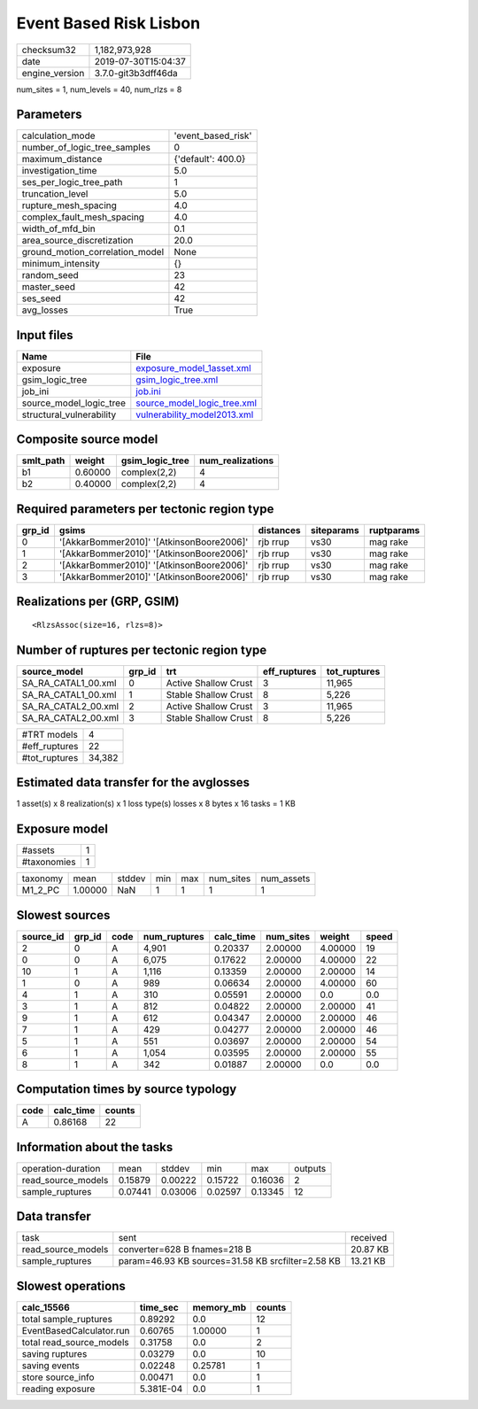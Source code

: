 Event Based Risk Lisbon
=======================

============== ===================
checksum32     1,182,973,928      
date           2019-07-30T15:04:37
engine_version 3.7.0-git3b3dff46da
============== ===================

num_sites = 1, num_levels = 40, num_rlzs = 8

Parameters
----------
=============================== ==================
calculation_mode                'event_based_risk'
number_of_logic_tree_samples    0                 
maximum_distance                {'default': 400.0}
investigation_time              5.0               
ses_per_logic_tree_path         1                 
truncation_level                5.0               
rupture_mesh_spacing            4.0               
complex_fault_mesh_spacing      4.0               
width_of_mfd_bin                0.1               
area_source_discretization      20.0              
ground_motion_correlation_model None              
minimum_intensity               {}                
random_seed                     23                
master_seed                     42                
ses_seed                        42                
avg_losses                      True              
=============================== ==================

Input files
-----------
======================== ============================================================
Name                     File                                                        
======================== ============================================================
exposure                 `exposure_model_1asset.xml <exposure_model_1asset.xml>`_    
gsim_logic_tree          `gsim_logic_tree.xml <gsim_logic_tree.xml>`_                
job_ini                  `job.ini <job.ini>`_                                        
source_model_logic_tree  `source_model_logic_tree.xml <source_model_logic_tree.xml>`_
structural_vulnerability `vulnerability_model2013.xml <vulnerability_model2013.xml>`_
======================== ============================================================

Composite source model
----------------------
========= ======= =============== ================
smlt_path weight  gsim_logic_tree num_realizations
========= ======= =============== ================
b1        0.60000 complex(2,2)    4               
b2        0.40000 complex(2,2)    4               
========= ======= =============== ================

Required parameters per tectonic region type
--------------------------------------------
====== ========================================= ========= ========== ==========
grp_id gsims                                     distances siteparams ruptparams
====== ========================================= ========= ========== ==========
0      '[AkkarBommer2010]' '[AtkinsonBoore2006]' rjb rrup  vs30       mag rake  
1      '[AkkarBommer2010]' '[AtkinsonBoore2006]' rjb rrup  vs30       mag rake  
2      '[AkkarBommer2010]' '[AtkinsonBoore2006]' rjb rrup  vs30       mag rake  
3      '[AkkarBommer2010]' '[AtkinsonBoore2006]' rjb rrup  vs30       mag rake  
====== ========================================= ========= ========== ==========

Realizations per (GRP, GSIM)
----------------------------

::

  <RlzsAssoc(size=16, rlzs=8)>

Number of ruptures per tectonic region type
-------------------------------------------
=================== ====== ==================== ============ ============
source_model        grp_id trt                  eff_ruptures tot_ruptures
=================== ====== ==================== ============ ============
SA_RA_CATAL1_00.xml 0      Active Shallow Crust 3            11,965      
SA_RA_CATAL1_00.xml 1      Stable Shallow Crust 8            5,226       
SA_RA_CATAL2_00.xml 2      Active Shallow Crust 3            11,965      
SA_RA_CATAL2_00.xml 3      Stable Shallow Crust 8            5,226       
=================== ====== ==================== ============ ============

============= ======
#TRT models   4     
#eff_ruptures 22    
#tot_ruptures 34,382
============= ======

Estimated data transfer for the avglosses
-----------------------------------------
1 asset(s) x 8 realization(s) x 1 loss type(s) losses x 8 bytes x 16 tasks = 1 KB

Exposure model
--------------
=========== =
#assets     1
#taxonomies 1
=========== =

======== ======= ====== === === ========= ==========
taxonomy mean    stddev min max num_sites num_assets
M1_2_PC  1.00000 NaN    1   1   1         1         
======== ======= ====== === === ========= ==========

Slowest sources
---------------
========= ====== ==== ============ ========= ========= ======= =====
source_id grp_id code num_ruptures calc_time num_sites weight  speed
========= ====== ==== ============ ========= ========= ======= =====
2         0      A    4,901        0.20337   2.00000   4.00000 19   
0         0      A    6,075        0.17622   2.00000   4.00000 22   
10        1      A    1,116        0.13359   2.00000   2.00000 14   
1         0      A    989          0.06634   2.00000   4.00000 60   
4         1      A    310          0.05591   2.00000   0.0     0.0  
3         1      A    812          0.04822   2.00000   2.00000 41   
9         1      A    612          0.04347   2.00000   2.00000 46   
7         1      A    429          0.04277   2.00000   2.00000 46   
5         1      A    551          0.03697   2.00000   2.00000 54   
6         1      A    1,054        0.03595   2.00000   2.00000 55   
8         1      A    342          0.01887   2.00000   0.0     0.0  
========= ====== ==== ============ ========= ========= ======= =====

Computation times by source typology
------------------------------------
==== ========= ======
code calc_time counts
==== ========= ======
A    0.86168   22    
==== ========= ======

Information about the tasks
---------------------------
================== ======= ======= ======= ======= =======
operation-duration mean    stddev  min     max     outputs
read_source_models 0.15879 0.00222 0.15722 0.16036 2      
sample_ruptures    0.07441 0.03006 0.02597 0.13345 12     
================== ======= ======= ======= ======= =======

Data transfer
-------------
================== ================================================= ========
task               sent                                              received
read_source_models converter=628 B fnames=218 B                      20.87 KB
sample_ruptures    param=46.93 KB sources=31.58 KB srcfilter=2.58 KB 13.21 KB
================== ================================================= ========

Slowest operations
------------------
======================== ========= ========= ======
calc_15566               time_sec  memory_mb counts
======================== ========= ========= ======
total sample_ruptures    0.89292   0.0       12    
EventBasedCalculator.run 0.60765   1.00000   1     
total read_source_models 0.31758   0.0       2     
saving ruptures          0.03279   0.0       10    
saving events            0.02248   0.25781   1     
store source_info        0.00471   0.0       1     
reading exposure         5.381E-04 0.0       1     
======================== ========= ========= ======
